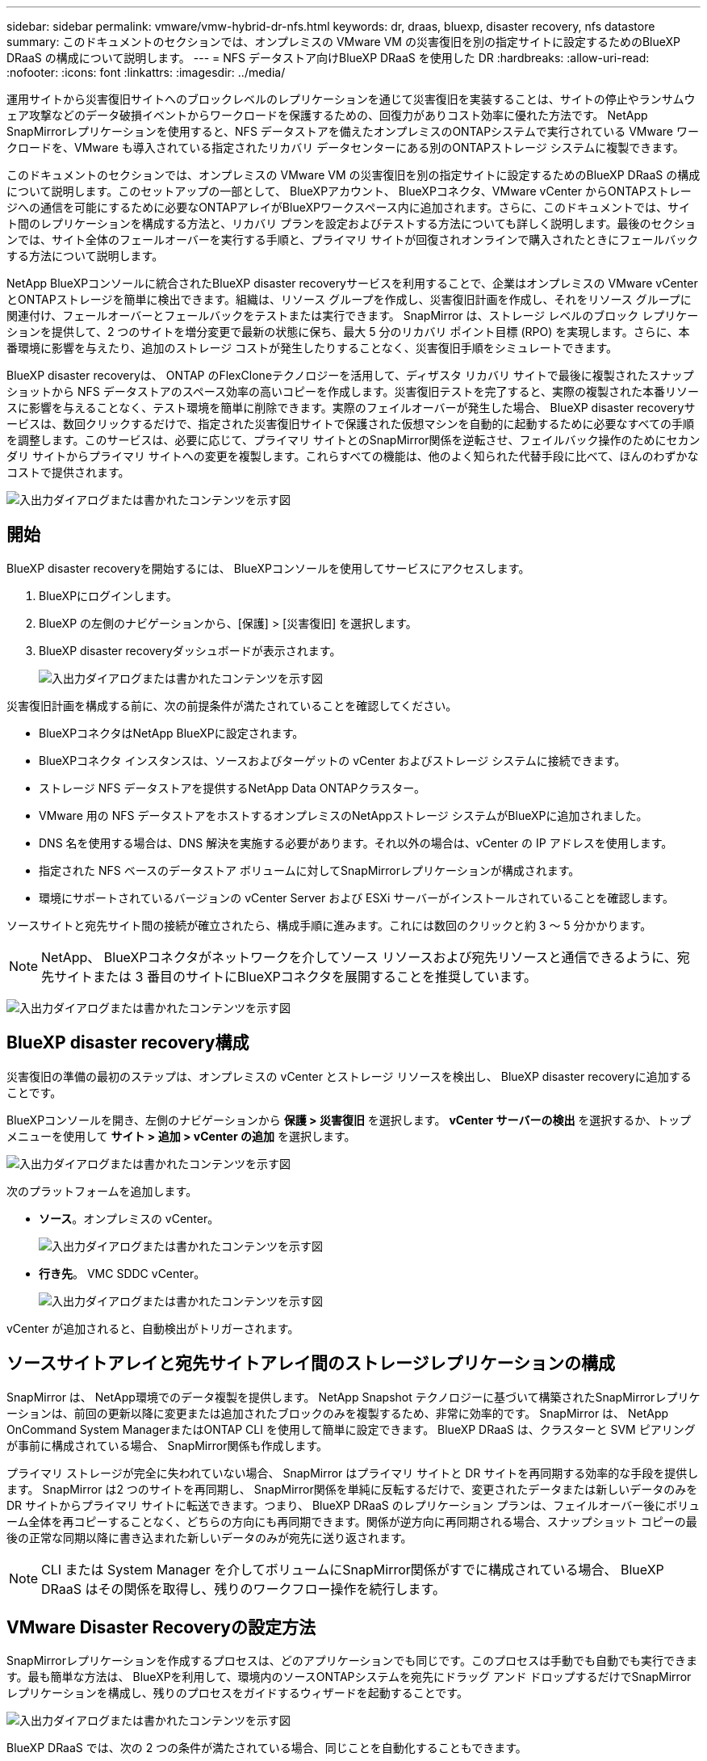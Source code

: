 ---
sidebar: sidebar 
permalink: vmware/vmw-hybrid-dr-nfs.html 
keywords: dr, draas, bluexp, disaster recovery, nfs datastore 
summary: このドキュメントのセクションでは、オンプレミスの VMware VM の災害復旧を別の指定サイトに設定するためのBlueXP DRaaS の構成について説明します。 
---
= NFS データストア向けBlueXP DRaaS を使用した DR
:hardbreaks:
:allow-uri-read: 
:nofooter: 
:icons: font
:linkattrs: 
:imagesdir: ../media/


[role="lead"]
運用サイトから災害復旧サイトへのブロックレベルのレプリケーションを通じて災害復旧を実装することは、サイトの停止やランサムウェア攻撃などのデータ破損イベントからワークロードを保護するための、回復力がありコスト効率に優れた方法です。  NetApp SnapMirrorレプリケーションを使用すると、NFS データストアを備えたオンプレミスのONTAPシステムで実行されている VMware ワークロードを、VMware も導入されている指定されたリカバリ データセンターにある別のONTAPストレージ システムに複製できます。

このドキュメントのセクションでは、オンプレミスの VMware VM の災害復旧を別の指定サイトに設定するためのBlueXP DRaaS の構成について説明します。このセットアップの一部として、 BlueXPアカウント、 BlueXPコネクタ、VMware vCenter からONTAPストレージへの通信を可能にするために必要なONTAPアレイがBlueXPワークスペース内に追加されます。さらに、このドキュメントでは、サイト間のレプリケーションを構成する方法と、リカバリ プランを設定およびテストする方法についても詳しく説明します。最後のセクションでは、サイト全体のフェールオーバーを実行する手順と、プライマリ サイトが回復されオンラインで購入されたときにフェールバックする方法について説明します。

NetApp BlueXPコンソールに統合されたBlueXP disaster recoveryサービスを利用することで、企業はオンプレミスの VMware vCenter とONTAPストレージを簡単に検出できます。組織は、リソース グループを作成し、災害復旧計画を作成し、それをリソース グループに関連付け、フェールオーバーとフェールバックをテストまたは実行できます。 SnapMirror は、ストレージ レベルのブロック レプリケーションを提供して、2 つのサイトを増分変更で最新の状態に保ち、最大 5 分のリカバリ ポイント目標 (RPO) を実現します。さらに、本番環境に影響を与えたり、追加のストレージ コストが発生したりすることなく、災害復旧手順をシミュレートできます。

BlueXP disaster recoveryは、 ONTAP のFlexCloneテクノロジーを活用して、ディザスタ リカバリ サイトで最後に複製されたスナップショットから NFS データストアのスペース効率の高いコピーを作成します。災害復旧テストを完了すると、実際の複製された本番リソースに影響を与えることなく、テスト環境を簡単に削除できます。実際のフェイルオーバーが発生した場合、 BlueXP disaster recoveryサービスは、数回クリックするだけで、指定された災害復旧サイトで保護された仮想マシンを自動的に起動するために必要なすべての手順を調整します。このサービスは、必要に応じて、プライマリ サイトとのSnapMirror関係を逆転させ、フェイルバック操作のためにセカンダリ サイトからプライマリ サイトへの変更を複製します。これらすべての機能は、他のよく知られた代替手段に比べて、ほんのわずかなコストで提供されます。

image:dr-draas-nfs-001.png["入出力ダイアログまたは書かれたコンテンツを示す図"]



== 開始

BlueXP disaster recoveryを開始するには、 BlueXPコンソールを使用してサービスにアクセスします。

. BlueXPにログインします。
. BlueXP の左側のナビゲーションから、[保護] > [災害復旧] を選択します。
. BlueXP disaster recoveryダッシュボードが表示されます。
+
image:dr-draas-nfs-002.png["入出力ダイアログまたは書かれたコンテンツを示す図"]



災害復旧計画を構成する前に、次の前提条件が満たされていることを確認してください。

* BlueXPコネクタはNetApp BlueXPに設定されます。
* BlueXPコネクタ インスタンスは、ソースおよびターゲットの vCenter およびストレージ システムに接続できます。
* ストレージ NFS データストアを提供するNetApp Data ONTAPクラスター。
* VMware 用の NFS データストアをホストするオンプレミスのNetAppストレージ システムがBlueXPに追加されました。
* DNS 名を使用する場合は、DNS 解決を実施する必要があります。それ以外の場合は、vCenter の IP アドレスを使用します。
* 指定された NFS ベースのデータストア ボリュームに対してSnapMirrorレプリケーションが構成されます。
* 環境にサポートされているバージョンの vCenter Server および ESXi サーバーがインストールされていることを確認します。


ソースサイトと宛先サイト間の接続が確立されたら、構成手順に進みます。これには数回のクリックと約 3 ～ 5 分かかります。


NOTE: NetApp、 BlueXPコネクタがネットワークを介してソース リソースおよび宛先リソースと通信できるように、宛先サイトまたは 3 番目のサイトにBlueXPコネクタを展開することを推奨しています。

image:dr-draas-nfs-003.png["入出力ダイアログまたは書かれたコンテンツを示す図"]



== BlueXP disaster recovery構成

災害復旧の準備の最初のステップは、オンプレミスの vCenter とストレージ リソースを検出し、 BlueXP disaster recoveryに追加することです。

BlueXPコンソールを開き、左側のナビゲーションから *保護 > 災害復旧* を選択します。  *vCenter サーバーの検出* を選択するか、トップ メニューを使用して *サイト > 追加 > vCenter の追加* を選択します。

image:dr-draas-nfs-004.png["入出力ダイアログまたは書かれたコンテンツを示す図"]

次のプラットフォームを追加します。

* *ソース*。オンプレミスの vCenter。
+
image:dr-draas-nfs-005.png["入出力ダイアログまたは書かれたコンテンツを示す図"]

* *行き先*。  VMC SDDC vCenter。
+
image:dr-draas-nfs-006.png["入出力ダイアログまたは書かれたコンテンツを示す図"]



vCenter が追加されると、自動検出がトリガーされます。



== ソースサイトアレイと宛先サイトアレイ間のストレージレプリケーションの構成

SnapMirror は、 NetApp環境でのデータ複製を提供します。  NetApp Snapshot テクノロジーに基づいて構築されたSnapMirrorレプリケーションは、前回の更新以降に変更または追加されたブロックのみを複製するため、非常に効率的です。  SnapMirror は、 NetApp OnCommand System ManagerまたはONTAP CLI を使用して簡単に設定できます。  BlueXP DRaaS は、クラスターと SVM ピアリングが事前に構成されている場合、 SnapMirror関係も作成します。

プライマリ ストレージが完全に失われていない場合、 SnapMirror はプライマリ サイトと DR サイトを再同期する効率的な手段を提供します。 SnapMirror は2 つのサイトを再同期し、 SnapMirror関係を単純に反転するだけで、変更されたデータまたは新しいデータのみを DR サイトからプライマリ サイトに転送できます。つまり、 BlueXP DRaaS のレプリケーション プランは、フェイルオーバー後にボリューム全体を再コピーすることなく、どちらの方向にも再同期できます。関係が逆方向に再同期される場合、スナップショット コピーの最後の正常な同期以降に書き込まれた新しいデータのみが宛先に送り返されます。


NOTE: CLI または System Manager を介してボリュームにSnapMirror関係がすでに構成されている場合、 BlueXP DRaaS はその関係を取得し、残りのワークフロー操作を続行します。



== VMware Disaster Recoveryの設定方法

SnapMirrorレプリケーションを作成するプロセスは、どのアプリケーションでも同じです。このプロセスは手動でも自動でも実行できます。最も簡単な方法は、 BlueXPを利用して、環境内のソースONTAPシステムを宛先にドラッグ アンド ドロップするだけでSnapMirrorレプリケーションを構成し、残りのプロセスをガイドするウィザードを起動することです。

image:dr-draas-nfs-007.png["入出力ダイアログまたは書かれたコンテンツを示す図"]

BlueXP DRaaS では、次の 2 つの条件が満たされている場合、同じことを自動化することもできます。

* ソース クラスターと宛先クラスターにはピア関係があります。
* ソース SVM と宛先 SVM にはピア関係があります。
+
image:dr-draas-nfs-008.png["入出力ダイアログまたは書かれたコンテンツを示す図"]




NOTE: CLI 経由でボリュームにSnapMirror関係がすでに設定されている場合、 BlueXP DRaaS はその関係を取得し、残りのワークフロー操作を続行します。



== BlueXP disaster recoveryは何を実現できるのでしょうか?

ソース サイトと宛先サイトが追加されると、 BlueXP disaster recoveryは自動的に詳細な検出を実行し、VM と関連メタデータを表示します。  BlueXP disaster recoveryでは、VM で使用されるネットワークとポート グループも自動的に検出し、それらを入力します。

image:dr-draas-nfs-009.png["入出力ダイアログまたは書かれたコンテンツを示す図"]

サイトを追加した後、VM をリソース グループにグループ化できます。 BlueXP disaster recoveryリソース グループを使用すると、依存する VM のセットを、復旧時に実行できるブート順序とブート遅延を含む論理グループにグループ化できます。リソース グループの作成を開始するには、[*リソース グループ*] に移動し、[*新しいリソース グループの作成*] をクリックします。

image:dr-draas-nfs-010.png["入出力ダイアログまたは書かれたコンテンツを示す図"]

image:dr-draas-nfs-011.png["入出力ダイアログまたは書かれたコンテンツを示す図"]


NOTE: レプリケーション プランの作成時にリソース グループを作成することもできます。

VM のブート順序は、リソース グループの作成中に、簡単なドラッグ アンド ドロップ メカニズムを使用して定義または変更できます。

image:dr-draas-nfs-012.png["入出力ダイアログまたは書かれたコンテンツを示す図"]

リソース グループを作成したら、次のステップは、災害発生時に仮想マシンとアプリケーションを復旧するための実行ブループリントまたは計画を作成することです。前提条件で述べたように、 SnapMirrorレプリケーションは事前に構成することも、レプリケーション プランの作成時に指定された RPO と保持数を使用して DRaaS で構成することもできます。

image:dr-draas-nfs-013.png["入出力ダイアログまたは書かれたコンテンツを示す図"]

image:dr-draas-nfs-014.png["入出力ダイアログまたは書かれたコンテンツを示す図"]

ドロップダウンからソースと宛先の vCenter プラットフォームを選択してレプリケーション プランを構成し、プランに含めるリソース グループ、アプリケーションの復元方法と電源オン方法のグループ化、およびクラスタとネットワークのマッピングを選択します。リカバリ プランを定義するには、[*レプリケーション プラン*] タブに移動し、[*プランの追加*] をクリックします。

まず、ソース vCenter を選択し、次に宛先 vCenter を選択します。

image:dr-draas-nfs-015.png["入出力ダイアログまたは書かれたコンテンツを示す図"]

次のステップは、既存のリソース グループを選択することです。リソース グループが作成されていない場合、ウィザードは、回復目標に基づいて必要な仮想マシンをグループ化します (基本的には機能リソース グループを作成します)。これは、アプリケーション仮想マシンを復元する操作シーケンスを定義するのにも役立ちます。

image:dr-draas-nfs-016.png["入出力ダイアログまたは書かれたコンテンツを示す図"]


NOTE: リソース グループでは、ドラッグ アンド ドロップ機能を使用してブート順序を設定できます。これを使用すると、リカバリプロセス中に VM の電源がオンになる順序を簡単に変更できます。


NOTE: リソース グループ内の各仮想マシンは、順序に基づいて順番に起動されます。  2 つのリソース グループが並行して開始されます。

以下のスクリーンショットは、リソース グループが事前に作成されていない場合に、組織の要件に基づいて仮想マシンまたは特定のデータストアをフィルターするオプションを示しています。

image:dr-draas-nfs-017.png["入出力ダイアログまたは書かれたコンテンツを示す図"]

リソース グループを選択したら、フェールオーバー マッピングを作成します。このステップでは、ソース環境のリソースを宛先にマップする方法を指定します。これには、コンピューティング リソース、仮想ネットワークが含まれます。 IP カスタマイズ、事前スクリプトと事後スクリプト、ブート遅延、アプリケーションの一貫性など。詳細については、link:https://docs.netapp.com/us-en/bluexp-disaster-recovery/use/drplan-create.html#select-applications-to-replicate-and-assign-resource-groups["レプリケーションプランを作成する"] 。

image:dr-draas-nfs-018.png["入出力ダイアログまたは書かれたコンテンツを示す図"]


NOTE: デフォルトでは、テスト操作とフェイルオーバー操作の両方に同じマッピング パラメータが使用されます。テスト環境に異なるマッピングを設定するには、以下に示すようにチェックボックスをオフにした後、テスト マッピング オプションを選択します。

image:dr-draas-nfs-019.png["入出力ダイアログまたは書かれたコンテンツを示す図"]

リソース マッピングが完了したら、[次へ] をクリックします。

image:dr-draas-nfs-020.png["入出力ダイアログまたは書かれたコンテンツを示す図"]

繰り返しタイプを選択します。簡単に言えば、「移行」（フェイルオーバーを使用した 1 回限りの移行）または定期的な連続レプリケーション オプションを選択します。このチュートリアルでは、「複製」オプションが選択されています。

image:dr-draas-nfs-021.png["入出力ダイアログまたは書かれたコンテンツを示す図"]

完了したら、作成されたマッピングを確認し、「プランの追加」をクリックします。


NOTE: 異なるボリュームおよび SVM からの VM をレプリケーション プランに含めることができます。  VM の配置 (同じボリューム上、同じ SVM 内の別のボリューム上、異なる SVM 上の別のボリューム上など) に応じて、 BlueXP disaster recoveryでは整合性グループ スナップショットが作成されます。

image:dr-draas-nfs-022.png["入出力ダイアログまたは書かれたコンテンツを示す図"]

image:dr-draas-nfs-023.png["入出力ダイアログまたは書かれたコンテンツを示す図"]

BlueXP DRaaS は次のワークフローで構成されています。

* テストフェイルオーバー（定期的な自動シミュレーションを含む）
* クリーンアップフェイルオーバーテスト
* フェイルオーバー
* フェイルバック




== テストフェイルオーバー

BlueXP DRaaS のテスト フェイルオーバーは、VMware 管理者が実稼働環境を中断することなくリカバリ プランを完全に検証できるようにする運用手順です。

image:dr-draas-nfs-024.png["入出力ダイアログまたは書かれたコンテンツを示す図"]

BlueXP DRaaS には、テスト フェイルオーバー操作のオプション機能としてスナップショットを選択する機能が組み込まれています。この機能により、VMware 管理者は、環境で最近行われた変更が宛先サイトに複製され、テスト中に存在していることを確認できます。このような変更には、VMゲストオペレーティングシステムへのパッチが含まれます。

image:dr-draas-nfs-025.png["入出力ダイアログまたは書かれたコンテンツを示す図"]

VMware 管理者がテスト フェイルオーバー操作を実行すると、 BlueXP DRaaS は次のタスクを自動化します。

* SnapMirror関係をトリガーして、本番サイトで行われた最近の変更を宛先サイトのストレージに反映します。
* DR ストレージ アレイ上のFlexVolボリュームのNetApp FlexCloneボリュームを作成します。
* FlexCloneボリューム内の NFS データストアを DR サイトの ESXi ホストに接続します。
* マッピング中に指定されたテスト ネットワークに VM ネットワーク アダプターを接続します。
* DR サイトのネットワークの定義に従って、VM ゲスト オペレーティング システムのネットワーク設定を再構成します。
* レプリケーション プランに保存されているカスタム コマンドを実行します。
* レプリケーション プランで定義された順序で VM の電源をオンにします。
+
image:dr-draas-nfs-026.png["入出力ダイアログまたは書かれたコンテンツを示す図"]





== クリーンアップフェイルオーバーテスト操作

クリーンアップ フェイルオーバー テスト操作は、レプリケーション プラン テストが完了し、VMware 管理者がクリーンアップ プロンプトに応答した後に実行されます。

image:dr-draas-nfs-027.png["入出力ダイアログまたは書かれたコンテンツを示す図"]

このアクションにより、仮想マシン (VM) とレプリケーション プランのステータスが準備完了状態にリセットされます。

VMware 管理者がリカバリ操作を実行すると、 BlueXP DRaaS は次のプロセスを完了します。

. テストに使用されたFlexCloneコピー内の回復された各 VM の電源をオフにします。
. テスト中に回復された VM を表示するために使用されたFlexCloneボリュームを削除します。




== 計画的な移行とフェイルオーバー

BlueXP DRaaS には、実際のフェイルオーバーを実行するための 2 つの方法 (計画された移行とフェイルオーバー) があります。最初の方法である計画移行では、VM のシャットダウンとストレージ レプリケーションの同期をプロセスに組み込んで、VM を回復するか、効率的に移行先サイトに移動させます。計画された移行にはソース サイトへのアクセスが必要です。 2 番目の方法であるフェールオーバーは、計画済み/計画外のフェールオーバーであり、完了できた最後のストレージ レプリケーション間隔から宛先サイトで VM が回復されます。ソリューションに設計された RPO に応じて、DR シナリオではある程度のデータ損失が予想されます。

image:dr-draas-nfs-028.png["入出力ダイアログまたは書かれたコンテンツを示す図"]

VMware 管理者がフェイルオーバー操作を実行すると、 BlueXP DRaaS は次のタスクを自動化します。

* NetApp SnapMirror関係を解除してフェイルオーバーします。
* 複製された NFS データストアを DR サイトの ESXi ホストに接続します。
* VM ネットワーク アダプターを適切な宛先サイト ネットワークに接続します。
* 宛先サイトのネットワークの定義に従って、VM ゲスト オペレーティング システムのネットワーク設定を再構成します。
* レプリケーション プランに保存されているカスタム コマンド (存在する場合) を実行します。
* レプリケーション プランで定義された順序で VM の電源をオンにします。


image:dr-draas-nfs-029.png["入出力ダイアログまたは書かれたコンテンツを示す図"]



== フェイルバック

フェイルバックは、回復後にソース サイトと宛先サイトの元の構成を復元するオプションの手順です。

image:dr-draas-nfs-030.png["入出力ダイアログまたは書かれたコンテンツを示す図"]

VMware 管理者は、サービスを元のソース サイトに復元する準備ができたら、フェイルバック手順を構成して実行できます。

*注意:* BlueXP DRaaS は、レプリケーションの方向を反転する前に、すべての変更を元のソース仮想マシンにレプリケート (再同期) します。このプロセスは、ターゲットへのフェールオーバーが完了した関係から開始され、次の手順が含まれます。

* 仮想マシンの電源をオフにして登録を解除すると、宛先サイトのボリュームがマウント解除されます。
* 元のソースのSnapMirror関係を解除して、読み取り/書き込み可能にします。
* レプリケーションを元に戻すには、 SnapMirror関係を再同期します。
* ソースにボリュームをマウントし、ソース仮想マシンをパワーオンして登録します。


BlueXP DRaaSへのアクセスと設定の詳細については、link:https://docs.netapp.com/us-en/bluexp-disaster-recovery/get-started/dr-intro.html["BlueXP Disaster Recovery for VMware について学ぶ"] 。



== 監視とダッシュボード

BlueXPまたはONTAP CLI から、適切なデータストア ボリュームのレプリケーションのヘルス ステータスを監視し、ジョブ監視を介してフェイルオーバーまたはテスト フェイルオーバーのステータスを追跡できます。

image:dr-draas-nfs-031.png["入出力ダイアログまたは書かれたコンテンツを示す図"]


NOTE: ジョブが現在進行中またはキューに入っており、それを停止したい場合は、キャンセルするオプションがあります。

BlueXP disaster recoveryダッシュボードを使用すると、災害復旧サイトとレプリケーション プランの状態を確実に評価できます。これにより、管理者は正常なサイトやプラン、切断されたサイトやプラン、または機能低下したサイトやプランを迅速に特定できます。

image:dr-draas-nfs-032.png["入出力ダイアログまたは書かれたコンテンツを示す図"]

これにより、調整およびカスタマイズされた災害復旧計画を処理するための強力なソリューションが提供されます。フェイルオーバーは、計画されたフェイルオーバーとして実行することも、災害が発生して DR サイトをアクティブ化する決定が下されたときにボタンをクリックするだけでフェイルオーバーを実行することもできます。

このプロセスについて詳しく知りたい場合は、詳細なウォークスルービデオをご覧いただくか、link:https://netapp.github.io/bluexp-draas-simulator/?frame-1["ソリューションシミュレータ"] 。
